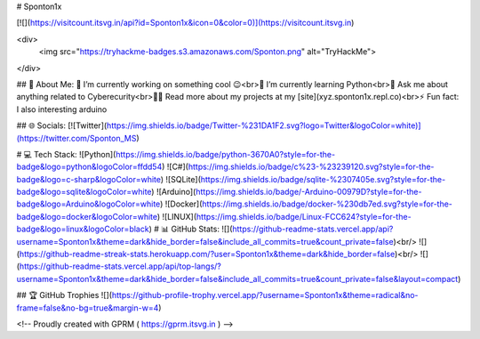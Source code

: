 # Sponton1x

[![](https://visitcount.itsvg.in/api?id=Sponton1x&icon=0&color=0)](https://visitcount.itsvg.in)

<div>
  <img src="https://tryhackme-badges.s3.amazonaws.com/Sponton.png" alt="TryHackMe">
</div>

## 💫 About Me:
🔭  I’m currently working on something cool 😉<br>🌱  I’m currently learning Python<br>💬  Ask me about anything related to Cyberecurity<br>👨‍💻  Read more about my projects at my [site](xyz.sponton1x.repl.co)<br>⚡  Fun fact: I also interesting arduino


## 🌐 Socials:
[![Twitter](https://img.shields.io/badge/Twitter-%231DA1F2.svg?logo=Twitter&logoColor=white)](https://twitter.com/Sponton_MS) 

# 💻 Tech Stack:
![Python](https://img.shields.io/badge/python-3670A0?style=for-the-badge&logo=python&logoColor=ffdd54) ![C#](https://img.shields.io/badge/c%23-%23239120.svg?style=for-the-badge&logo=c-sharp&logoColor=white) ![SQLite](https://img.shields.io/badge/sqlite-%2307405e.svg?style=for-the-badge&logo=sqlite&logoColor=white) ![Arduino](https://img.shields.io/badge/-Arduino-00979D?style=for-the-badge&logo=Arduino&logoColor=white) ![Docker](https://img.shields.io/badge/docker-%230db7ed.svg?style=for-the-badge&logo=docker&logoColor=white) ![LINUX](https://img.shields.io/badge/Linux-FCC624?style=for-the-badge&logo=linux&logoColor=black)
# 📊 GitHub Stats:
![](https://github-readme-stats.vercel.app/api?username=Sponton1x&theme=dark&hide_border=false&include_all_commits=true&count_private=false)<br/>
![](https://github-readme-streak-stats.herokuapp.com/?user=Sponton1x&theme=dark&hide_border=false)<br/>
![](https://github-readme-stats.vercel.app/api/top-langs/?username=Sponton1x&theme=dark&hide_border=false&include_all_commits=true&count_private=false&layout=compact)

## 🏆 GitHub Trophies
![](https://github-profile-trophy.vercel.app/?username=Sponton1x&theme=radical&no-frame=false&no-bg=true&margin-w=4)



<!-- Proudly created with GPRM ( https://gprm.itsvg.in ) -->
